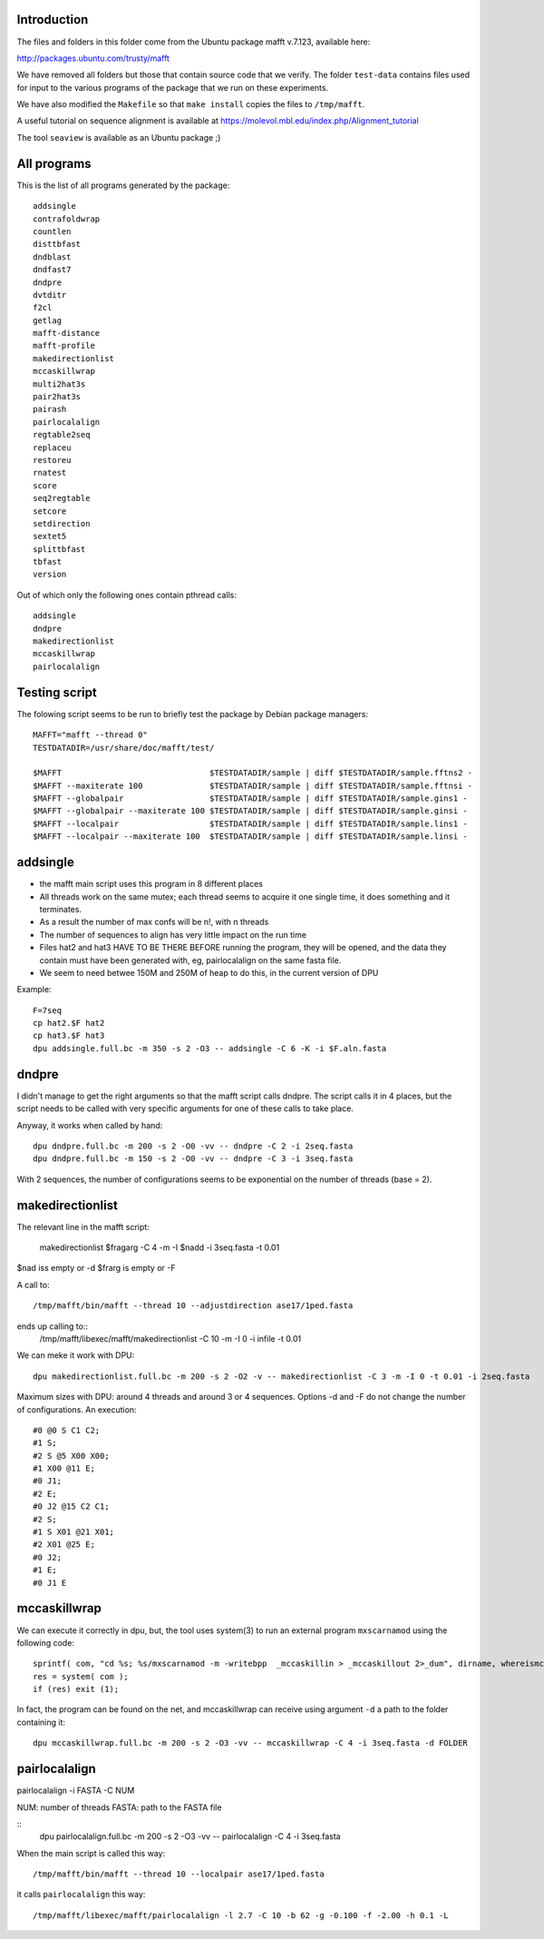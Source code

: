 
Introduction
------------

The files and folders in this folder come from the Ubuntu package mafft v.7.123,
available here:

http://packages.ubuntu.com/trusty/mafft

We have removed all folders but those that contain source code that we verify.
The folder ``test-data`` contains files used for input to the various programs of
the package that we run on these experiments.

We have also modified the ``Makefile`` so that ``make install`` copies the files
to ``/tmp/mafft``.

A useful tutorial on sequence alignment is available at
https://molevol.mbl.edu/index.php/Alignment_tutorial

The tool ``seaview`` is available as an Ubuntu package ;)

All programs
------------

This is the list of all programs generated by the package::

 addsingle
 contrafoldwrap
 countlen
 disttbfast
 dndblast
 dndfast7
 dndpre
 dvtditr
 f2cl
 getlag
 mafft-distance
 mafft-profile
 makedirectionlist
 mccaskillwrap
 multi2hat3s
 pair2hat3s
 pairash
 pairlocalalign
 regtable2seq
 replaceu
 restoreu
 rnatest
 score
 seq2regtable
 setcore
 setdirection
 sextet5
 splittbfast
 tbfast
 version

Out of which only the following ones contain pthread calls::

 addsingle
 dndpre
 makedirectionlist
 mccaskillwrap
 pairlocalalign

Testing script
--------------

The folowing script seems to be run to briefly test the package by Debian
package managers::

 MAFFT="mafft --thread 0"
 TESTDATADIR=/usr/share/doc/mafft/test/
 
 $MAFFT                               $TESTDATADIR/sample | diff $TESTDATADIR/sample.fftns2 -
 $MAFFT --maxiterate 100              $TESTDATADIR/sample | diff $TESTDATADIR/sample.fftnsi -
 $MAFFT --globalpair                  $TESTDATADIR/sample | diff $TESTDATADIR/sample.gins1 -
 $MAFFT --globalpair --maxiterate 100 $TESTDATADIR/sample | diff $TESTDATADIR/sample.ginsi -
 $MAFFT --localpair                   $TESTDATADIR/sample | diff $TESTDATADIR/sample.lins1 -
 $MAFFT --localpair --maxiterate 100  $TESTDATADIR/sample | diff $TESTDATADIR/sample.linsi -

addsingle
---------

- the mafft main script uses this program in 8 different places
- All threads work on the same mutex; each thread seems to acquire it one single
  time, it does something and it terminates.
- As a result the number of max confs will be n!, with n threads
- The number of sequences to align has very little impact on the run time
- Files hat2 and hat3 HAVE TO BE THERE BEFORE running the program, they will be
  opened, and the data they contain must have been generated with, eg,
  pairlocalalign on the same fasta file.
- We seem to need betwee 150M and 250M of heap to do this, in the current
  version of DPU

Example::

 F=7seq
 cp hat2.$F hat2
 cp hat3.$F hat3
 dpu addsingle.full.bc -m 350 -s 2 -O3 -- addsingle -C 6 -K -i $F.aln.fasta

dndpre
------

I didn't manage to get the right arguments so that the mafft script calls
dndpre. The script calls it in 4 places, but the script needs to be called with
very specific arguments for one of these calls to take place.

Anyway, it works when called by hand::

 dpu dndpre.full.bc -m 200 -s 2 -O0 -vv -- dndpre -C 2 -i 2seq.fasta
 dpu dndpre.full.bc -m 150 -s 2 -O0 -vv -- dndpre -C 3 -i 3seq.fasta

With 2 sequences, the number of configurations seems to be exponential on the
number of threads (base = 2).

makedirectionlist
-----------------

The relevant line in the mafft script:

 makedirectionlist $fragarg -C 4 -m -I $nadd -i 3seq.fasta -t 0.01 

$nad iss empty or -d 
$frarg is empty or -F

A call to::

  /tmp/mafft/bin/mafft --thread 10 --adjustdirection ase17/1ped.fasta

ends up calling to::
  /tmp/mafft/libexec/mafft/makedirectionlist -C 10 -m -I 0 -i infile -t 0.01

We can meke it work with DPU::

 dpu makedirectionlist.full.bc -m 200 -s 2 -O2 -v -- makedirectionlist -C 3 -m -I 0 -t 0.01 -i 2seq.fasta 

Maximum sizes with DPU: around 4 threads and around 3 or 4 sequences.
Options -d and -F do not change the number of configurations.
An execution::
  #0 @0 S C1 C2;
  #1 S;
  #2 S @5 X00 X00;
  #1 X00 @11 E;
  #0 J1;
  #2 E;
  #0 J2 @15 C2 C1;
  #2 S;
  #1 S X01 @21 X01;
  #2 X01 @25 E;
  #0 J2;
  #1 E;
  #0 J1 E


mccaskillwrap
------------

We can execute it correctly in dpu, but, the tool uses system(3) to run an
external program ``mxscarnamod`` using the following code::

 sprintf( com, "cd %s; %s/mxscarnamod -m -writebpp  _mccaskillin > _mccaskillout 2>_dum", dirname, whereismccaskillmea );
 res = system( com );
 if (res) exit (1);

In fact, the program can be found on the net, and mccaskillwrap can receive
using argument ``-d`` a path to the folder containing it::

 dpu mccaskillwrap.full.bc -m 200 -s 2 -O3 -vv -- mccaskillwrap -C 4 -i 3seq.fasta -d FOLDER

pairlocalalign
-------------

pairlocalalign -i FASTA -C NUM

NUM: number of threads
FASTA: path to the FASTA file

::
 dpu pairlocalalign.full.bc -m 200 -s 2 -O3 -vv -- pairlocalalign -C 4 -i 3seq.fasta 

When the main script is called this way::

 /tmp/mafft/bin/mafft --thread 10 --localpair ase17/1ped.fasta

it calls ``pairlocalalign`` this way::

 /tmp/mafft/libexec/mafft/pairlocalalign -l 2.7 -C 10 -b 62 -g -0.100 -f -2.00 -h 0.1 -L

